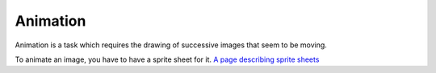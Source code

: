 Animation
=========


Animation is a task which requires the drawing of successive images that seem to be moving.


To animate an image, you have to have a sprite sheet for it. 
`A page describing sprite sheets <http://spritedatabase.net/tutorial_sheet.php>`_